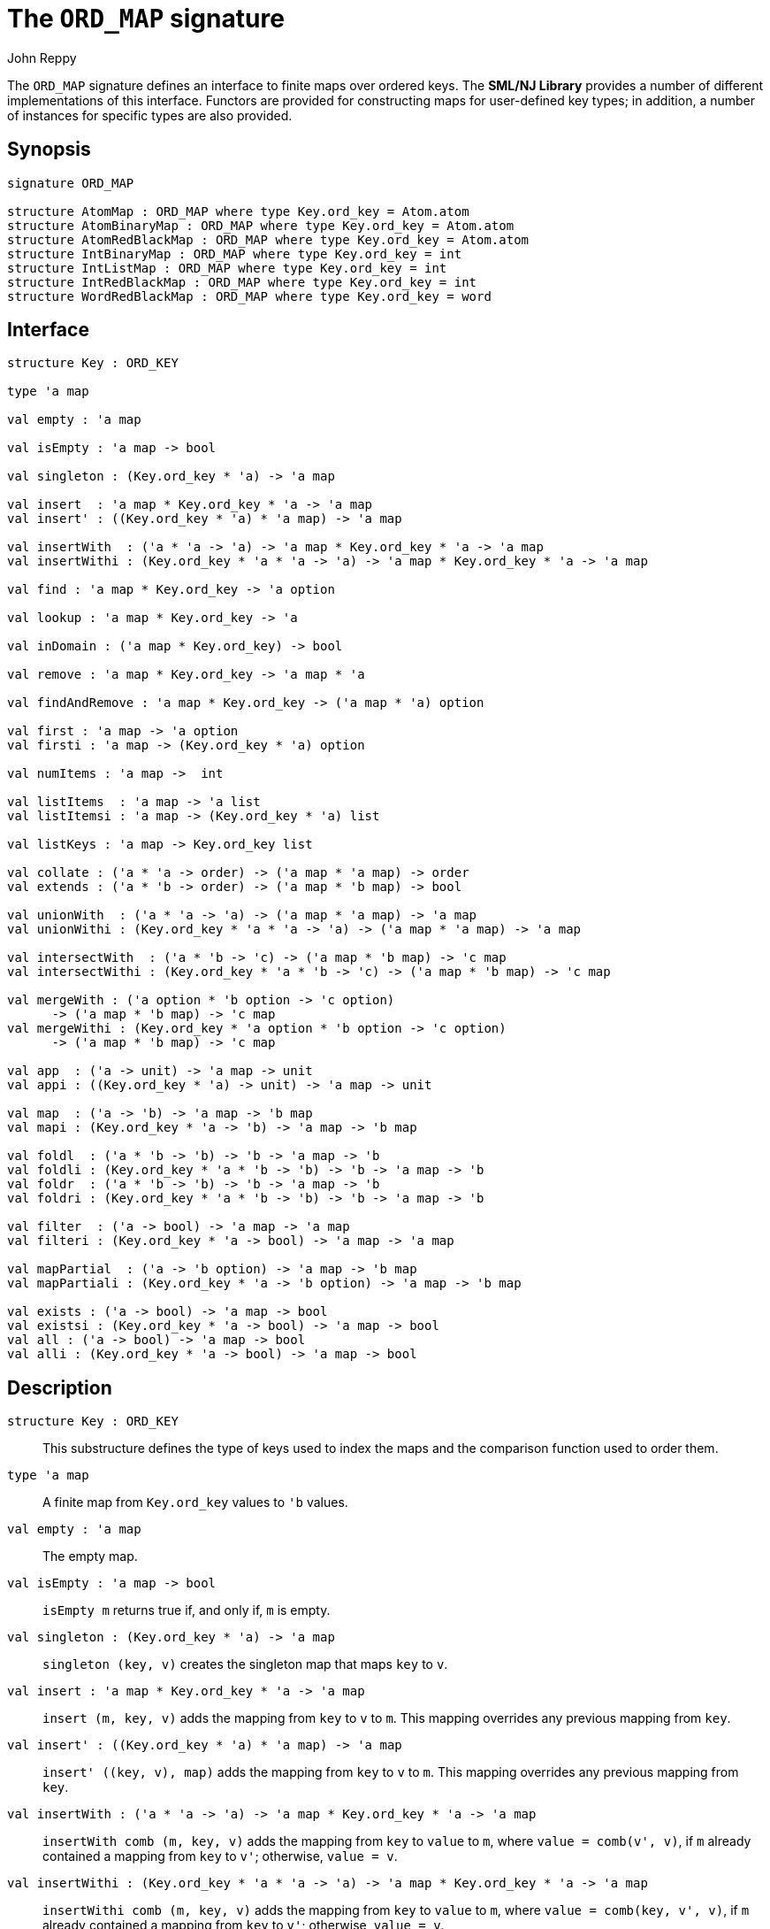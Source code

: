 = The `ORD_MAP` signature
:Author: John Reppy
:Date: {release-date}
:stem: latexmath
:source-highlighter: pygments
:VERSION: {smlnj-version}

The `ORD_MAP` signature defines an interface to finite maps
over ordered keys. The **SML/NJ Library** provides a number of
different implementations of this interface.  Functors are
provided for constructing maps for user-defined key types;
in addition, a number of instances for specific types
are also provided.

== Synopsis

[source,sml]
------------
signature ORD_MAP

structure AtomMap : ORD_MAP where type Key.ord_key = Atom.atom
structure AtomBinaryMap : ORD_MAP where type Key.ord_key = Atom.atom
structure AtomRedBlackMap : ORD_MAP where type Key.ord_key = Atom.atom
structure IntBinaryMap : ORD_MAP where type Key.ord_key = int
structure IntListMap : ORD_MAP where type Key.ord_key = int
structure IntRedBlackMap : ORD_MAP where type Key.ord_key = int
structure WordRedBlackMap : ORD_MAP where type Key.ord_key = word
------------

== Interface

[source,sml]
------------
structure Key : ORD_KEY

type 'a map

val empty : 'a map

val isEmpty : 'a map -> bool

val singleton : (Key.ord_key * 'a) -> 'a map

val insert  : 'a map * Key.ord_key * 'a -> 'a map
val insert' : ((Key.ord_key * 'a) * 'a map) -> 'a map

val insertWith  : ('a * 'a -> 'a) -> 'a map * Key.ord_key * 'a -> 'a map
val insertWithi : (Key.ord_key * 'a * 'a -> 'a) -> 'a map * Key.ord_key * 'a -> 'a map

val find : 'a map * Key.ord_key -> 'a option

val lookup : 'a map * Key.ord_key -> 'a

val inDomain : ('a map * Key.ord_key) -> bool

val remove : 'a map * Key.ord_key -> 'a map * 'a

val findAndRemove : 'a map * Key.ord_key -> ('a map * 'a) option

val first : 'a map -> 'a option
val firsti : 'a map -> (Key.ord_key * 'a) option

val numItems : 'a map ->  int

val listItems  : 'a map -> 'a list
val listItemsi : 'a map -> (Key.ord_key * 'a) list

val listKeys : 'a map -> Key.ord_key list

val collate : ('a * 'a -> order) -> ('a map * 'a map) -> order
val extends : ('a * 'b -> order) -> ('a map * 'b map) -> bool

val unionWith  : ('a * 'a -> 'a) -> ('a map * 'a map) -> 'a map
val unionWithi : (Key.ord_key * 'a * 'a -> 'a) -> ('a map * 'a map) -> 'a map

val intersectWith  : ('a * 'b -> 'c) -> ('a map * 'b map) -> 'c map
val intersectWithi : (Key.ord_key * 'a * 'b -> 'c) -> ('a map * 'b map) -> 'c map

val mergeWith : ('a option * 'b option -> 'c option)
      -> ('a map * 'b map) -> 'c map
val mergeWithi : (Key.ord_key * 'a option * 'b option -> 'c option)
      -> ('a map * 'b map) -> 'c map

val app  : ('a -> unit) -> 'a map -> unit
val appi : ((Key.ord_key * 'a) -> unit) -> 'a map -> unit

val map  : ('a -> 'b) -> 'a map -> 'b map
val mapi : (Key.ord_key * 'a -> 'b) -> 'a map -> 'b map

val foldl  : ('a * 'b -> 'b) -> 'b -> 'a map -> 'b
val foldli : (Key.ord_key * 'a * 'b -> 'b) -> 'b -> 'a map -> 'b
val foldr  : ('a * 'b -> 'b) -> 'b -> 'a map -> 'b
val foldri : (Key.ord_key * 'a * 'b -> 'b) -> 'b -> 'a map -> 'b

val filter  : ('a -> bool) -> 'a map -> 'a map
val filteri : (Key.ord_key * 'a -> bool) -> 'a map -> 'a map

val mapPartial  : ('a -> 'b option) -> 'a map -> 'b map
val mapPartiali : (Key.ord_key * 'a -> 'b option) -> 'a map -> 'b map

val exists : ('a -> bool) -> 'a map -> bool
val existsi : (Key.ord_key * 'a -> bool) -> 'a map -> bool
val all : ('a -> bool) -> 'a map -> bool
val alli : (Key.ord_key * 'a -> bool) -> 'a map -> bool
------------

== Description

`[.kw]#structure# Key : ORD_KEY`::
  This substructure defines the type of keys used to index the maps and
  the comparison function used to order them.

`[.kw]#type# 'a map`::
  A finite map from `Key.ord_key` values to ``'b`` values.

`[.kw]#val# empty : 'a map`::
  The empty map.

`[.kw]#val# isEmpty : 'a map \-> bool`::
  `isEmpty m` returns true if, and only if, `m` is empty.

`[.kw]#val# singleton : (Key.ord_key * 'a) \-> 'a map`::
  `singleton (key, v)` creates the singleton map that maps `key` to `v`.

`[.kw]#val# insert  : 'a map * Key.ord_key * 'a \-> 'a map`::
  `insert (m, key, v)` adds the mapping from `key` to `v` to `m`.
  This mapping overrides any previous mapping from `key`.

`[.kw]#val# insert' : ((Key.ord_key * 'a) * 'a map) \-> 'a map`::
  `insert' ((key, v), map)` adds the mapping from `key` to `v` to `m`.
  This mapping overrides any previous mapping from `key`.

`[.kw]#val# insertWith  : ('a * 'a \-> 'a) \-> 'a map * Key.ord_key * 'a \-> 'a map`::
  `insertWith comb (m, key, v)` adds the mapping from `key` to `value` to `m`,
  where `value = comb(v', v)`, if `m` already contained a mapping from `key`
  to `v'`; otherwise, `value = v`.

`[.kw]#val# insertWithi : (Key.ord_key * 'a * 'a \-> 'a) \-> 'a map * Key.ord_key * 'a \-> 'a map`::
  `insertWithi comb (m, key, v)` adds the mapping from `key` to `value` to `m`,
  where `value = comb(key, v', v)`, if `m` already contained a mapping from `key`
  to `v'`; otherwise, `value = v`.

`[.kw]#val# find : 'a map * Key.ord_key \-> 'a option`::
  `find (m, key)` returns `SOME v`, if `m` maps `key` to `v` and `NONE` otherwise.

`[.kw]#val# lookup : 'a map * Key.ord_key \-> 'a`::
  `lookup (m, key)` returns `v`, if `m` maps `key` to `v`; otherwise it
  raises the exception xref:str-LibBase.adoc#exn:NotFound[`NotFound`].

`[.kw]#val# inDomain : ('a map * Key.ord_key) \-> bool`::
  `inDomain (m, key)` returns `true` if `key` is in the domain of `m`.

`[.kw]#val# remove : 'a map * Key.ord_key \-> 'a map * 'a`::
  `remove (m, key)` returns the pair `(m', v)`, if `m` maps `key` to `v`
  and where `m'` is `m` with `key` removed from its domain.  If `key`
  is not in the domain of `m`, then it raises the exception
  xref:str-LibBase.adoc#exn:NotFound[`NotFound`].

`[.kw]#val# findAndRemove : 'a map * Key.ord_key \-> ('a map * 'a) option`::
  `findAndRemove (m, key)` returns `SOME(m', v)`, if `m` maps `key` to `v`
  and where `m'` is `m` with `key` removed from its domain.  If `key`
  is not in the domain of `m`, then it returns `NONE`.

`[.kw]#val# first : 'a map \-> 'a option`::
  `first m` returns `SOME item` when `item` is the value associated with
  the first (or smallest) key in the domain of the map `m`.  It returns
  `NONE` when the map is empty.

`[.kw]#val# firsti : 'a map \-> (Key.ord_key * 'a) option`::
  `first m` returns `SOME(key, item)` when `key` is the first (or smallest)
  key in the domain of the map `m` and `key` maps to `item`.  It returns
  `NONE` when the map is empty.

`[.kw]#val# numItems : 'a map \->  int`::
  `numItems m` returns the size of ``m``'s domain.

`[.kw]#val# listItems  : 'a map \-> 'a list`::
  `listItems m` returns a list of the values in the _range_ of `m`.
  Note that this list will contain duplicates when multiple keys in
  ``m``'s domain map to the same value.

`[.kw]#val# listItemsi : 'a map \-> (Key.ord_key * 'a) list`::
  `listItemsi m` returns a list of the key-value pairs in `m`.

`[.kw]#val# listKeys : 'a map \-> Key.ord_key list`::
  `listKeys m` returns a list of the keys in the domain of `m`.

`[.kw]#val# equiv : ('a * 'b \-> order) \-> ('a map * 'b map) \-> bool`::
  `equiv eqV (m1, m2)` returns true if the two maps have the same domains
  and if, for all `x` in the domain of the maps, `eqV(lookup(m1, x), lookup(m2, x))`
  evaluates to `true`.

`[.kw]#val# collate : ('a * 'b \-> order) \-> ('a map * 'b map) \-> order`::
  `collate cmpV (m1, m2)` returns the order of the two maps, where `cmpV` is
  used to compare the values in the range of the maps.

`[.kw]#val# extends : ('a * 'b \-> order) \-> ('a map * 'b map) \-> bool`::
  `extends exV (m1, m2)` returns `true` if the domain of `m2` is a subset of the
  domain of `m1` and if, for all `x` in the domain of `m2`,
  `exV(lookup(m1, x), lookup(m2, x))` evaluates to `true`.

`[.kw]#val# unionWith  : ('a * 'a \-> 'a) \-> ('a map * 'a map) \-> 'a map`::
  `unionWith comb (m1, m2)` returns the union of the two maps, using the function `comb`
  to combine values when there is a collision of keys.  More formally, this expression
  returns the map
+
[latexmath]
+++++++++++
  \begin{array}{l}
  \{ (k, \mathtt{m1}(k))
    \;|\;k \in \mathbf{dom}(\mathtt{m1}) \setminus \mathbf{dom}(\mathtt{m2}) \}
  \cup \\
  \{ (k, \mathtt{m2}(k))
    \;|\;k \in \mathbf{dom}(\mathtt{m2}) \setminus \mathbf{dom}(\mathtt{m1}) \}
  \cup \\
  \{ (k, \mathtt{comb}(\mathtt{m1}(k), \mathtt{m2}(k))
    \;|\;k \in \mathbf{dom}(\mathtt{m1}) \cap \mathbf{dom}(\mathtt{m2}) \}
  \end{array}
+++++++++++
+
For example, we could implement a _multiset_ of keys by mapping keys to their
multiplicity.  Then, the union of two multisets could be defined by
+
[source,sml]
------------
fun union (ms1, ms2) = unionWith Int.+ (ms1, ms2)
------------

`[.kw]#val# unionWithi : (Key.ord_key * 'a * 'a \-> 'a) \-> ('a map * 'a map) \-> 'a map`::
  `unionWithi comb (m1, m2)` returns the union of the two maps, using the function `comb`
  to combine values when there is a collision of keys.  More formally, this expression
  returns the map
+
[latexmath]
+++++++++++
  \begin{array}{l}
  \{ (k, \mathtt{m1}(k))
    \;|\;k \in \mathbf{dom}(\mathtt{m1}) \setminus \mathbf{dom}(\mathtt{m2}) \}
  \cup \\
  \{ (k, \mathtt{m2}(k))
    \;|\;k \in \mathbf{dom}(\mathtt{m2}) \setminus \mathbf{dom}(\mathtt{m1}) \}
  \cup \\
  \{ (k, \mathtt{comb}(k, \mathtt{m1}(k), \mathtt{m2}(k))
    \;|\;k \in \mathbf{dom}(\mathtt{m1}) \cap \mathbf{dom}(\mathtt{m2}) \}
  \end{array}
+++++++++++

`[.kw]#val# intersectWith  : ('a * 'b \-> 'c) \-> ('a map * 'b map) \-> 'c map`::
  `intersectWith comb (m1, m2)` returns the intersection of the two maps,
  where the values in the range are a computed by applying the function
  `comb` to the values from the two maps.  More formally, this expression
  returns the map
+
[latexmath]
+++++++++++
  \{ (k, \mathtt{comb}(\mathtt{m1}(k), \mathtt{m2}(k))
    \;|\;k \in \mathbf{dom}(\mathtt{m1}) \cap \mathbf{dom}(\mathtt{m2}) \}
+++++++++++

`[.kw]#val# intersectWithi : (Key.ord_key * 'a * 'b \-> 'c) \-> ('a map * 'b map) \-> 'c map`::
  `intersectWithi comb (m1, m2)` returns the intersection of the two maps,
  where the values in the range are a computed by applying the function
  `comb` to the kay and the values from the two maps.  More formally, this
  expression returns the map
+
[latexmath]
+++++++++++
  \{ (k, \mathtt{comb}(k, \mathtt{m1}(k), \mathtt{m2}(k))
    \;|\;k \in \mathbf{dom}(\mathtt{m1}) \cap \mathbf{dom}(\mathtt{m2}) \}
+++++++++++

`[.kw]#val# mergeWith : ('a option * 'b option \-> 'c option) \-> ('a map * 'b map) \-> 'c map`::
  `mergeWith comb (m1, m2)` merges the two maps using the function `comb`
  as a decision procedure for adding elements to the new map.  For each key
  latexmath:[\mathtt{key} \in \mathbf{dom}(\mathtt{m1}) \cup \mathbf{dom}(\mathtt{m2})],
  we evaluate `comb(optV1, optV2)`, where `optV1` is `SOME v` if
  latexmath:[(\mathtt{key}, \mathtt{v}) \in \mathtt{m1}] and is `NONE` if
  latexmath:[\mathtt{key} \not\in \mathbf{dom}(\mathtt{m1}); likewise for `optV2`.
  If `comb(optV1, optV2)` returns ``SOME v'``, then we add ``(key, v')``
  to the result.
+
The `mergeWith` function is a generalization of the `unionWith` and
`intersectionWith` functions.

`[.kw]#val# mergeWithi : (Key.ord_key * 'a option * 'b option \-> 'c option) \-> ('a map * 'b map) \-> 'c map`::
  `mergeWithi comb (m1, m2)` merges the two maps using the function `comb`
  as a decision procedure for adding elements to the new map.  The difference
  between this function and `mergeWith` is that the `comb` function takes the
  `key` value in addition to the optional values from the range.

`[.kw]#val# app  : ('a \-> unit) \-> 'a map \-> unit`::
  `app f m` applies the function `f` to the values in the range of `m`.

`[.kw]#val# appi : ((Key.ord_key * 'a) \-> unit) \-> 'a map \-> unit`::
  `appi f map` applies the function `f` to the key-value pairs that
  define `m`.

`[.kw]#val# map  : ('a \-> 'b) \-> 'a map \-> 'b map`::
  `map f m` creates a new finite map ``m'`` by applying the function `f` to the
  values in the range of `m`.  Thus, if
  latexmath:[(\mathtt{key}, \mathtt{v}) \in \mathtt{m}], then
  `(key, f v)` will be in ``m'``.

`[.kw]#val# mapi : (Key.ord_key * 'a \-> 'b) \-> 'a map \-> 'b map`::
  `mapi f m` creates a new finite map ``m'`` by applying the function `f` to the
  key-value pairs of `m`.  Thus, if
  latexmath:[(\mathtt{key}, \mathtt{v}) \in \mathtt{m}], then
  `(key, f(key, v))` will be in ``m'``.

`[.kw]#val# foldl  : ('a * 'b \-> 'b) \-> 'b \-> 'a map \-> 'b`::
  `foldl fl init m` folds the function `f` over the range of
  `m` using `init` as the initial value.  Items are processed in
  increasing order of their key values.

`[.kw]#val# foldli : (Key.ord_key * 'a * 'b \-> 'b) \-> 'b \-> 'a map \-> 'b`::
  `foldli f init m` folds the function `f` over the key-value pairs in
  `m` using `init` as the initial value.  Items are processed in
  increasing order of their key values.

`[.kw]#val# foldr  : ('a * 'b \-> 'b) \-> 'b \-> 'a map \-> 'b`::
  `foldr fl init m` folds the function `f` over the range of
  `m` using `init` as the initial value.  Items are processed in
  decreasing order of their key values.

`[.kw]#val# foldri : (Key.ord_key * 'a * 'b \-> 'b) \-> 'b \-> 'a map \-> 'b`::
  `foldri f init m` folds the function `f` over the key-value pairs in
  `m` using `init` as the initial value.  Items are processed in
  decreasing order of their key values.

`[.kw]#val# filter  : ('a \-> bool) \-> 'a map \-> 'a map`::
  `filter pred m` filters out those items `(key, v)` from `m`, such that
  `pred v` returns `false`.  More formally, this expression returns the map
  latexmath:[\{ (\mathtt{key}, \mathtt{v})\;|\;\mathtt{key} \in \mathbf{dom}(\mathtt{m})
  \wedge \mathtt{pred}(\mathtt{v}) \}].

`[.kw]#val# filteri : (Key.ord_key * 'a \-> bool) \-> 'a map \-> 'a map`::
  `filteri pred m` filters out those items `(key, v)` from `m`, such that
  `pred(key, v)` returns `false`.  More formally, this expression returns the map
  latexmath:[\{ (\mathtt{key}, \mathtt{v})\;|\;\mathtt{key} \in \mathbf{dom}(\mathtt{m})
  \wedge \mathtt{pred}(\mathtt{key}, \mathtt{v}) \}].

`[.kw]#val# mapPartial  : ('a \-> 'b option) \-> 'a map \-> 'b map`::
  `mapPartial f m` maps the partial function `f` over the items of `m`.
  More formally, this expression returns the map
[latexmath]
+++++++++++
  \{ (k, v') \;|\; (k, v) \in \mathtt{m} \wedge \mathtt{f}(v) = \mathtt{SOME}(v') \}
+++++++++++

`[.kw]#val# mapPartiali : (Key.ord_key * 'a \-> 'b option) \-> 'a map \-> 'b map`::
  `mapPartiali f m` maps the partial function `f` over the items of `m`.
  More formally, this expression returns the map
[latexmath]
+++++++++++
  \{ (k, v') \;|\; (k, v) \in \mathtt{m} \wedge \mathtt{f}(k, v) = \mathtt{SOME}(v') \}
+++++++++++

`[.kw]#val# exists : ('a \-> bool) \-> 'a map \-> bool`::
  `exists pred m` returns `true` if, and only if, there exists an item
  latexmath:[(\mathtt{key}, \mathtt{v}) \in \mathtt{m}],
  such that `pred v` returns `true`.

`[.kw]#val# existsi : (Key.ord_key * 'a \-> bool) \-> 'a map \-> bool`::
  `exists pred m` returns `true` if, and only if, there exists an item
  latexmath:[(\mathtt{key}, \mathtt{v}) \in \mathtt{m}], such that
  `pred(key, v)` returns `true`.

`[.kw]#val# all : ('a \-> bool) \-> 'a map \-> bool`::
  `all pred m` returns `true` if, and only if, `pred v` returns `true`
  for all items latexmath:[(\mathtt{key}, \mathtt{v}) \in \mathtt{m}].

`[.kw]#val# alli : (Key.ord_key * 'a \-> bool) \-> 'a map \-> bool`::
  `all pred m` returns `true` if, and only if, `pred(key, v)` returns `true`
  for all items latexmath:[(\mathtt{key}, \mathtt{v}) \in \mathtt{m}].

== Instances

[[str:AtomMap]]
`[.kw]#structure# AtomMap`::
  This structure is an alias for `AtomRedBlackMap`.

[[str:AtomBinaryMap]]
`[.kw]#structure# AtomBinaryMap`::
  Maps over atoms implemented using balanced binary trees.
  Note that it is recommended that one use the `AtomMap` structure
  as it provides better performance.

[[str:AtomRedBlackMap]]
`[.kw]#structure# AtomRedBlackMap`::
  Maps over atoms implemented using red-black trees.

[[str:IntBinaryMap]]
`[.kw]#structure# IntBinaryMap`::
  Maps over ints implemented using balanced binary trees.
  Note that it is recommended that one use the `IntRedBlackMap` structure
  as it provides better performance.

[[str:IntListMap]]
`[.kw]#structure# IntListMap`::
  Maps over words implemented using sorted lists.  This implementation
  is fast for small sets, but does not scale well to large sizes.

[[str:IntRedBlackMap]]
`[.kw]#structure# IntRedBlackMap`::
  Maps over ints implemented using red-black binary trees.

[[str:WordRedBlackMap]]
`[.kw]#structure# WordRedBlackMap`::
  Maps over words implemented using red-black binary trees.

== See Also

xref:fun-BinaryMapFn.adoc[`BinaryMapFn`],
xref:fun-ListMapFn.adoc[`ListMapFn`],
xref:sig-ORD_KEY.adoc[`ORD_KEY`],
xref:fun-RedBlackMapFn.adoc[`RedBlackMapFn`],
xref:fun-SplayMapFn.adoc[`SplayMapFn`],
xref:smlnj-lib.adoc[__The Util Library__]
